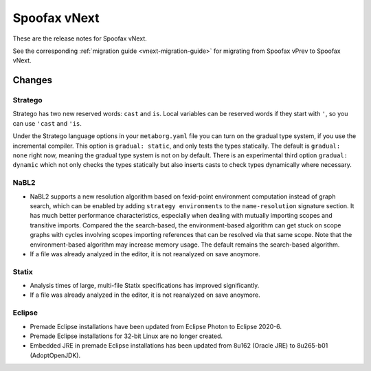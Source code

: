 =============
Spoofax vNext
=============

These are the release notes for Spoofax vNext.

See the corresponding :ref:`migration guide <vnext-migration-guide>` for migrating from Spoofax vPrev to Spoofax vNext.

Changes
-------

Stratego
~~~~~~~~

Stratego has two new reserved words: ``cast`` and ``is``. Local variables can be reserved words if they start with ``'``, so you can use ``'cast`` and ``'is``.

Under the Stratego language options in your ``metaborg.yaml`` file you can turn on the gradual type system, if you use the incremental compiler. This option is ``gradual: static``, and only tests the types statically. The default is ``gradual: none`` right now, meaning the gradual type system is not on by default. There is an experimental third option ``gradual: dynamic`` which not only checks the types statically but also inserts casts to check types dynamically where necessary.

NaBL2
~~~~~

* NaBL2 supports a new resolution algorithm based on fexid-point
  environment computation instead of graph search, which can be
  enabled by adding ``strategy environments`` to the
  ``name-resolution`` signature section.  It has much better
  performance characteristics, especially when dealing with mutually
  importing scopes and transitive imports.  Compared the the
  search-based, the environment-based algorithm can get stuck on scope
  graphs with cycles involving scopes importing references that can be
  resolved via that same scope.  Note that the environment-based
  algorithm may increase memory usage.  The default remains the
  search-based algorithm.
* If a file was already analyzed in the editor, it is not reanalyzed
  on save anoymore.

Statix
~~~~~~

* Analysis times of large, multi-file Statix specifications has improved significantly.
* If a file was already analyzed in the editor, it is not reanalyzed
  on save anoymore.

Eclipse
~~~~~~~

* Premade Eclipse installations have been updated from Eclipse Photon to Eclipse 2020-6.
* Premade Eclipse installations for 32-bit Linux are no longer created.
* Embedded JRE in premade Eclipse installations has been updated from 8u162 (Oracle JRE) to 8u265-b01 (AdoptOpenJDK).
